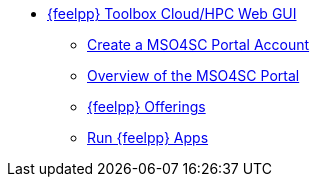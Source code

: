 * xref:index.adoc[{feelpp} Toolbox Cloud/HPC Web GUI]
** xref:create-account.adoc[Create a MSO4SC Portal Account]
** xref:overview-portal.adoc[Overview of the MSO4SC Portal]
** xref:feelpp-offerings.adoc[{feelpp} Offerings]
** xref:run.adoc[Run {feelpp} Apps]
